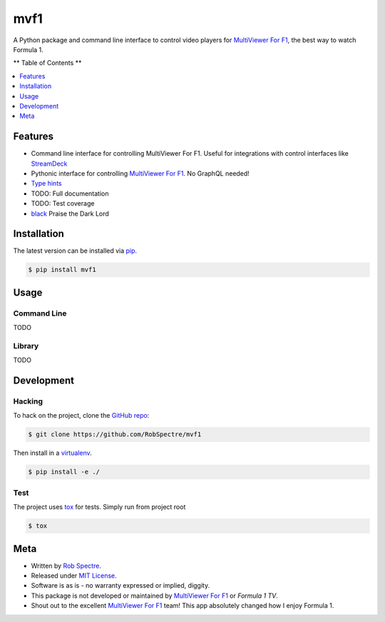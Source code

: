 ***************
mvf1
***************

A Python package and command line interface to control video players for
`MultiViewer For F1`_, the best way to watch Formula 1.

** Table of Contents **

.. contents::
    :local:
    :depth: 1
    :backlinks: none


Features
===============

* Command line interface for controlling MultiViewer For F1. Useful for
  integrations with control interfaces like `StreamDeck`_
* Pythonic interface for controlling `MultiViewer For F1`_. No GraphQL needed!
* `Type hints`_
* TODO: Full documentation
* TODO: Test coverage
* `black`_ Praise the Dark Lord


Installation
===============

The latest version can be installed via `pip`_.

.. code-block:: bash

   $ pip install mvf1


Usage
================

Command Line
----------------
TODO


Library
----------------
TODO


Development
================

Hacking
---------------

To hack on the project, clone the `GitHub repo`_:

.. code-block:: bash
   
   $ git clone https://github.com/RobSpectre/mvf1

Then install in a `virtualenv`_.

.. code-block:: bash

   $ pip install -e ./


Test
---------------

The project uses `tox`_ for tests. Simply run from project root

.. code-block:: bash

    $ tox


Meta
================

* Written by `Rob Spectre`_.
* Released under `MIT License`_.
* Software is as is - no warranty expressed or implied, diggity.
* This package is not developed or maintained by `MultiViewer For F1`_ or
  `Formula 1 TV`.
* Shout out to the excellent `MultiViewer For F1`_ team! This app absolutely
  changed how I enjoy Formula 1.


.. _MultiViewer for F1: https://multiviewer.app/
.. _pip: https://multiviewer.app/
.. _GitHub Repo: https://github.com/RobSpectre/mvf1
.. _virtualenv: https://multiviewer.app/
.. _Rob Spectre: https://brooklynhacker.com
.. _MIT License: http://opensource.org/licenses/MIT
.. _tox: https://tox.wiki/en/latest/
.. _black: https://black.readthedocs.io/en/stable/
.. _StreamDeck: https://www.elgato.com/en/welcome-to-stream-deck
.. _type hints: https://docs.python.org/3/library/typing.html
